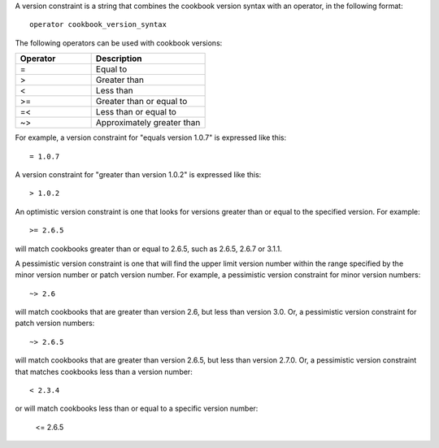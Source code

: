 .. The contents of this file are included in multiple topics.
.. This file should not be changed in a way that hinders its ability to appear in multiple documentation sets.

A version constraint is a string that combines the cookbook version syntax with an operator, in the following format::

   operator cookbook_version_syntax

The following operators can be used with cookbook versions:

.. list-table::
   :widths: 200 300
   :header-rows: 1

   * - Operator
     - Description
   * - =
     - Equal to
   * - >
     - Greater than
   * - <
     - Less than
   * - >=
     - Greater than or equal to
   * - =<
     - Less than or equal to
   * - ~>
     - Approximately greater than

For example, a version constraint for "equals version 1.0.7" is expressed like this::

   = 1.0.7

A version constraint for "greater than version 1.0.2" is expressed like this::

   > 1.0.2

An optimistic version constraint is one that looks for versions greater than or equal to the specified version. For example::

   >= 2.6.5

will match cookbooks greater than or equal to 2.6.5, such as 2.6.5, 2.6.7 or 3.1.1.

A pessimistic version constraint is one that will find the upper limit version number within the range specified by the minor version number or patch version number. For example, a pessimistic version constraint for minor version numbers::

   ~> 2.6

will match cookbooks that are greater than version 2.6, but less than version 3.0. Or, a pessimistic version constraint for patch version numbers::

   ~> 2.6.5

will match cookbooks that are greater than version 2.6.5, but less than version 2.7.0. Or, a pessimistic version constraint that matches cookbooks less than a version number::

   < 2.3.4

or will match cookbooks less than or equal to a specific version number:

   <= 2.6.5